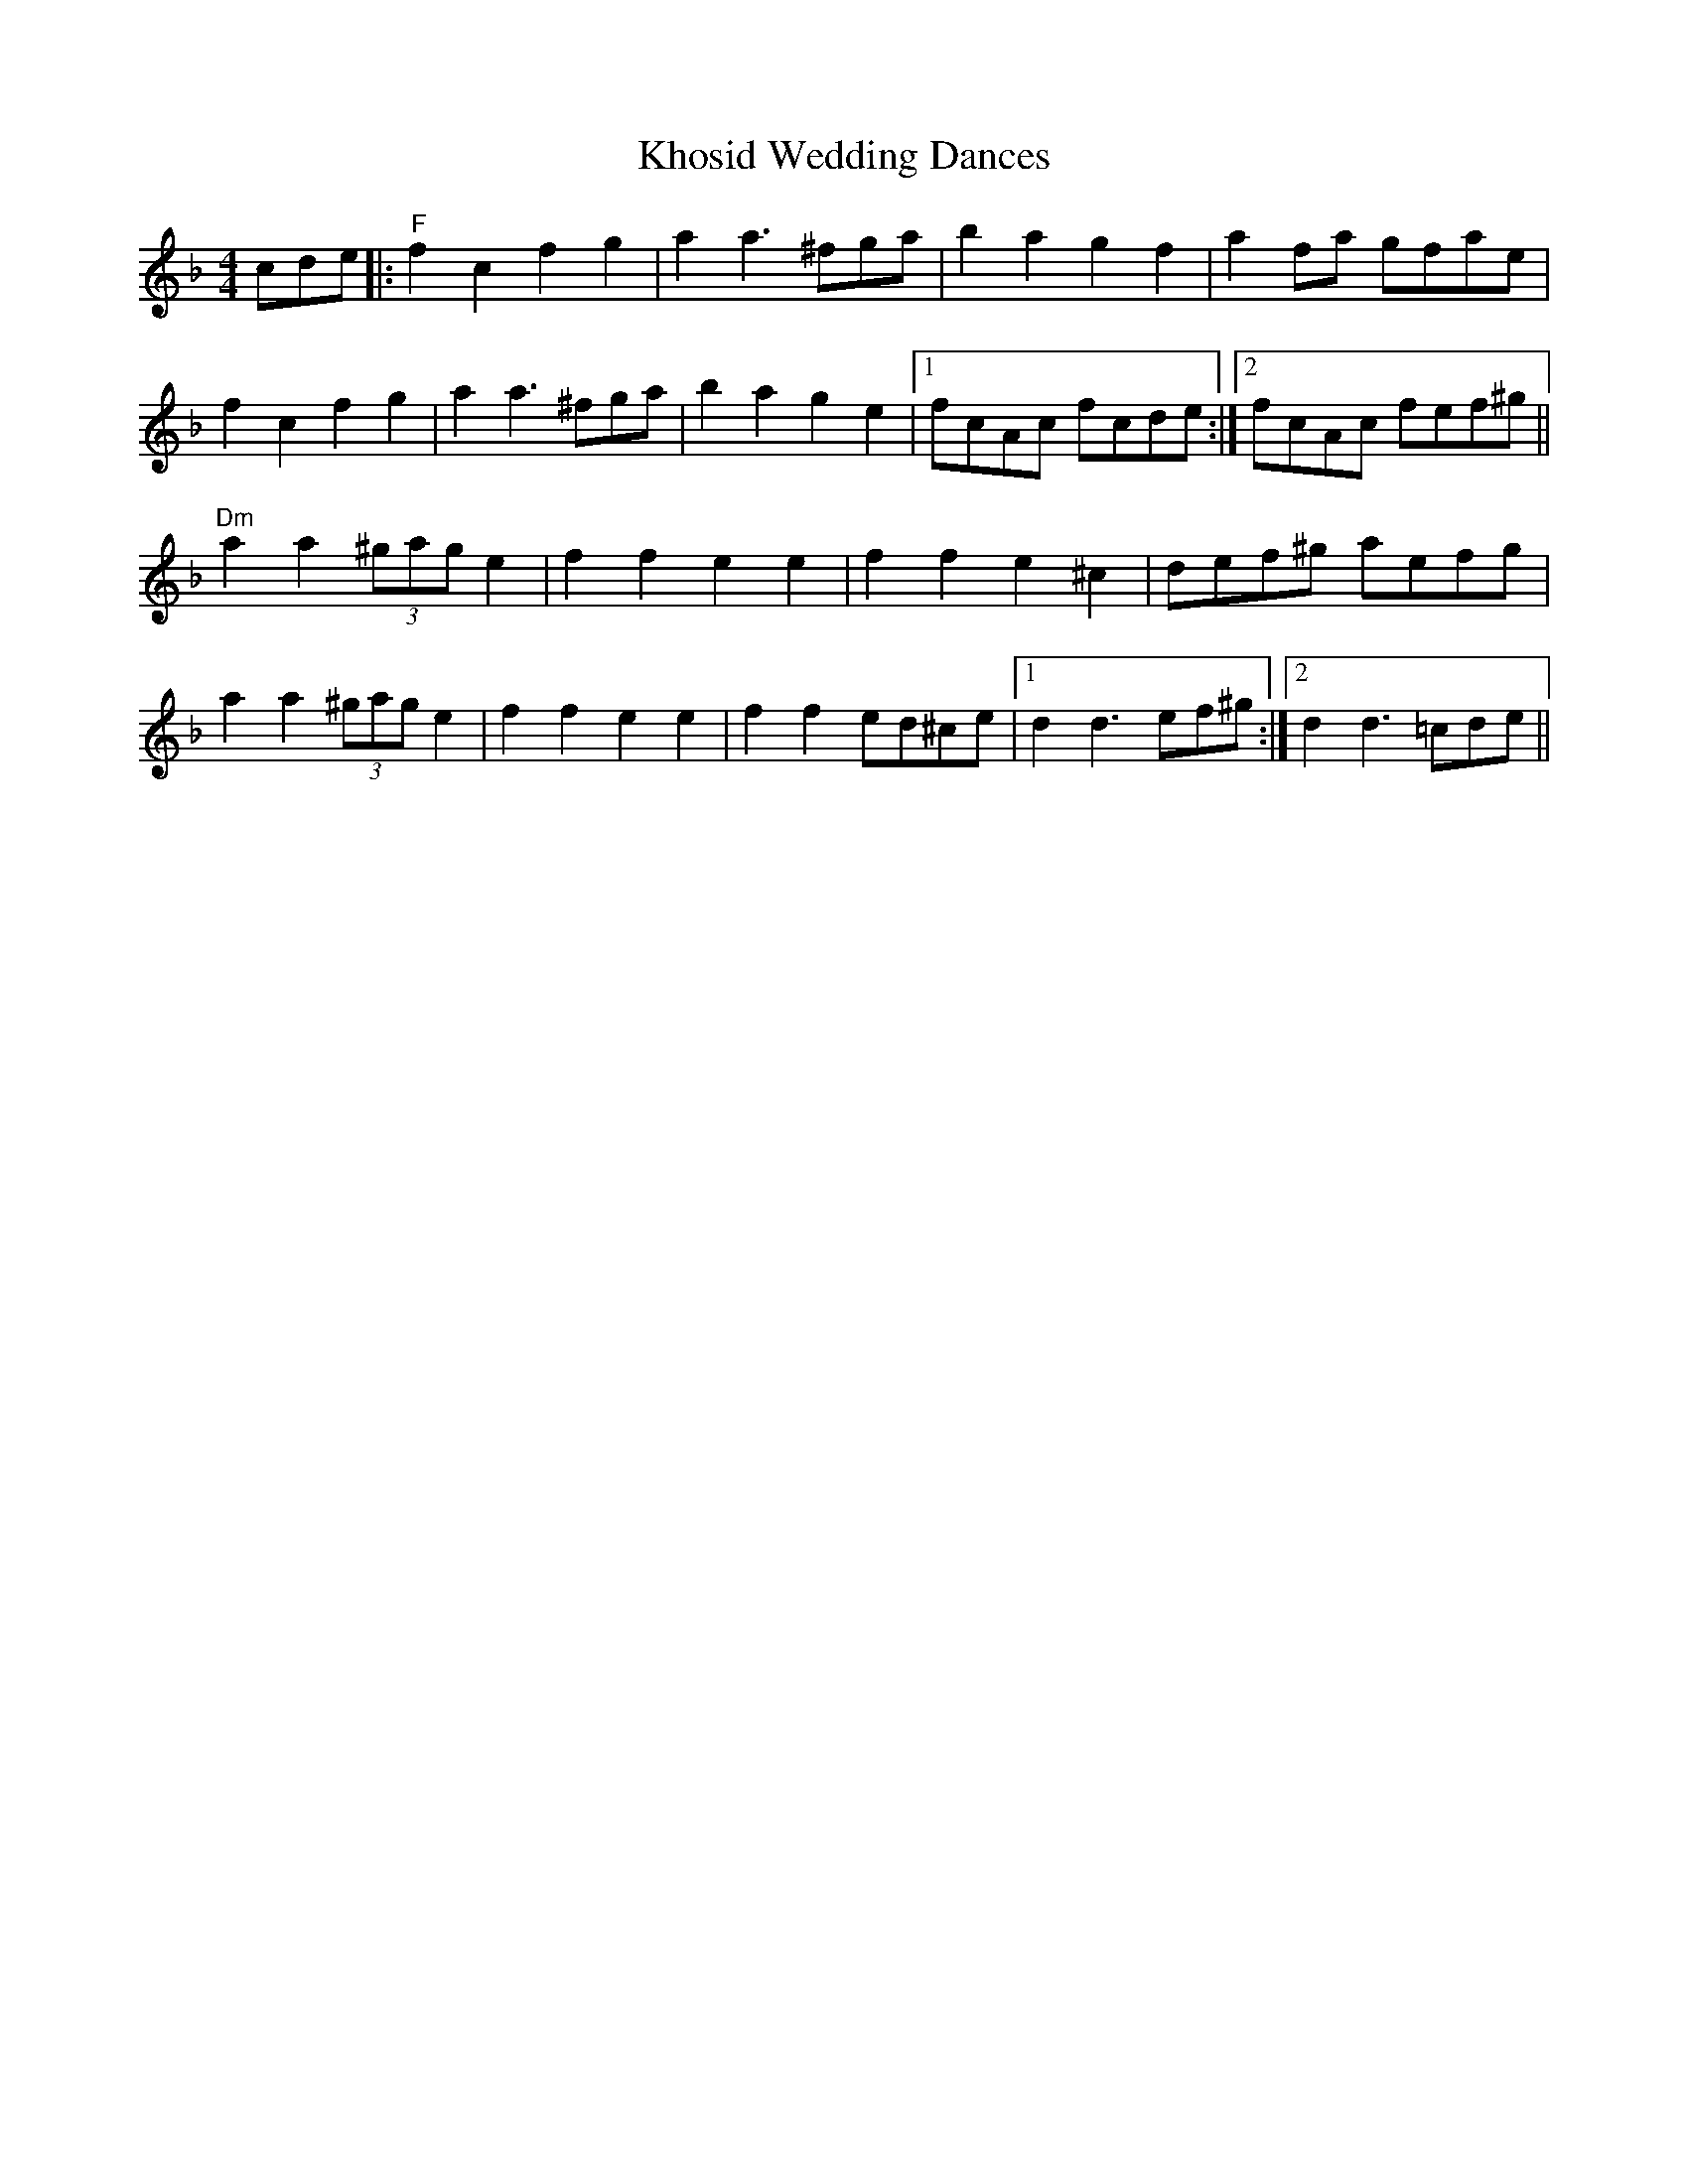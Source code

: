 X:119
T:Khosid Wedding Dances
M:4/4
L:1/8
F:http://blackrosetheband.googlepages.com/ABCTUNES.ABC May 2009
S:Musik'as: The Lost Jewish Music of Transylvania
R:R
K:F
cde|:"F"f2 c2 f2 g2|a2 a3 ^fga|b2 a2 g2 f2|a2 fa gfae|
f2 c2 f2 g2|a2 a3 ^fga|b2 a2 g2 e2|1 fcAc fcde:|2 fcAc fef^g||
"Dm"a2 a2 (3^gag e2|f2 f2 e2 e2|f2 f2 e2 ^c2|def^g aefg|
a2 a2 (3^gag e2|f2 f2 e2 e2|f2 f2 ed^ce|1 d2 d3 ef^g:|2 d2 d3 =cde||
